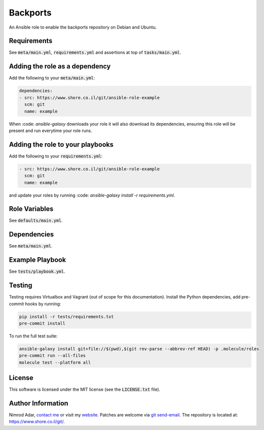 Backports
#########

An Ansible role to enable the backports repository on Debian and Ubuntu.

Requirements
------------

See :code:`meta/main.yml`, :code:`requirements.yml` and assertions at top of
:code:`tasks/main.yml`.

Adding the role as a dependency
-------------------------------

Add the following to your :code:`meta/main.yml`:

.. code:: yaml

    dependencies:
    - src: https://www.shore.co.il/git/ansible-role-example
      scm: git
      name: example

When :code: `ansible-galaxy` downloads your role it will also download its
dependencies, ensuring this role will be present and run everytime your role
runs.

Adding the role to your playbooks
---------------------------------

Add the following to your :code:`requirements.yml`:

.. code:: yaml

    - src: https://www.shore.co.il/git/ansible-role-example
      scm: git
      name: example

and update your roles by running :code: `ansible-galaxy install -r
requirements.yml`.

Role Variables
--------------

See :code:`defaults/main.yml`.

Dependencies
------------

See :code:`meta/main.yml`.

Example Playbook
----------------

See :code:`tests/playbook.yml`.

Testing
-------

Testing requires Virtualbox and Vagrant (out of scope for this documentation).
Install the Python dependencies, add pre-commit hooks by running:

.. code:: shell

    pip install -r tests/requirements.txt
    pre-commit install

To run the full test suite:

.. code:: shell

    ansible-galaxy install git+file://$(pwd),$(git rev-parse --abbrev-ref HEAD) -p .molecule/roles
    pre-commit run --all-files
    molecule test --platform all

License
-------

This software is licensed under the MIT license (see the :code:`LICENSE.txt`
file).

Author Information
------------------

Nimrod Adar, `contact me <nimrod@shore.co.il>`_ or visit my `website
<https://www.shore.co.il/>`_. Patches are welcome via `git send-email
<http://git-scm.com/book/en/v2/Git-Commands-Email>`_. The repository is located
at: https://www.shore.co.il/git/.
